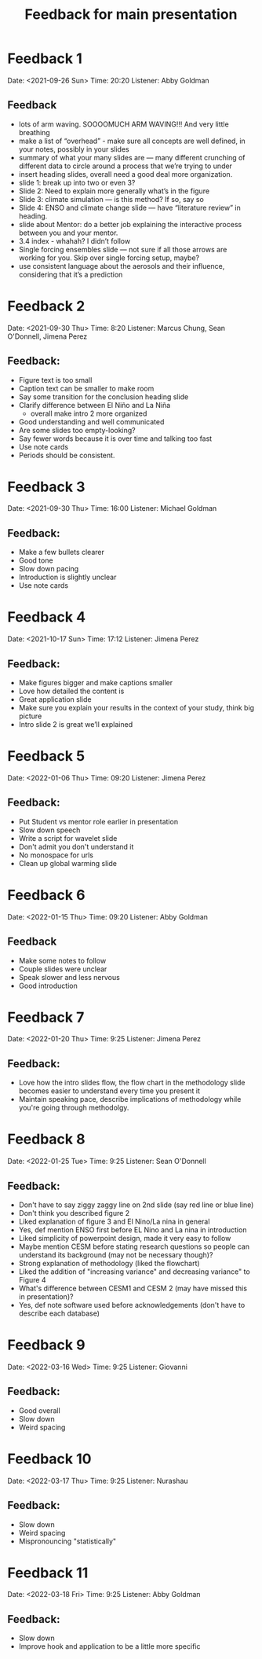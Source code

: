 #+TITLE: Feedback for main presentation
#+LATEX_CLASS: basic
#+LATEX_CLASS_OPTIONS: [little]
#+OPTIONS: num:1, toc:nil

* Feedback 1
Date: <2021-09-26 Sun>
Time: 20:20
Listener: Abby Goldman
** Feedback
- lots of arm waving. SOOOOMUCH ARM WAVING!!! And very little breathing
- make a list of “overhead” - make sure all concepts are well defined, in your notes, possibly in your slides
- summary of what your many slides are — many different crunching of different data to circle around a process that we’re trying to under
- insert heading slides, overall need a good deal more organization.
- slide 1: break up into two or even 3?
- Slide 2: Need to explain more generally what’s in the figure
- Slide 3: climate simulation — is this method? If so, say so
- Slide 4: ENSO and climate change slide — have “literature review” in heading.
- slide about Mentor: do a better job explaining the interactive process between you and your mentor.
- 3.4 index - whahah? I didn’t follow
- Single forcing ensembles slide — not sure if all those arrows are working for you. Skip over single forcing setup, maybe?
- use consistent language about the aerosols and their influence, considering that it’s a prediction

* Feedback 2
Date: <2021-09-30 Thu>
Time: 8:20
Listener: Marcus Chung, Sean O'Donnell, Jimena Perez
** Feedback:
- Figure text is too small
- Caption text can be smaller to make room
- Say some transition for the conclusion heading slide
- Clarify difference between El Niño and La Niña
  + overall make intro 2 more organized
- Good understanding and well communicated
- Are some slides too empty-looking?
- Say fewer words because it is over time and talking too fast
- Use note cards
- Periods should be consistent.

* Feedback 3
Date: <2021-09-30 Thu>
Time: 16:00
Listener: Michael Goldman
** Feedback:
- Make a few bullets clearer
- Good tone
- Slow down pacing
- Introduction is slightly unclear
- Use note cards

* Feedback 4
Date: <2021-10-17 Sun>
Time: 17:12
Listener: Jimena Perez
** Feedback:
- Make figures bigger and make captions smaller
- Love how detailed the content is
- Great application slide
- Make sure you explain your results in the context of your study, think big picture
- Intro slide 2 is great we’ll explained

* Feedback 5

Date: <2022-01-06 Thu>
Time: 09:20
Listener: Jimena Perez
** Feedback:
- Put Student vs mentor role earlier in presentation
- Slow down speech
- Write a script for wavelet slide
- Don't admit you don't understand it
- No monospace for urls
- Clean up global warming slide

* Feedback 6

Date: <2022-01-15 Thu>
Time: 09:20
Listener: Abby Goldman
** Feedback
- Make some notes to follow
- Couple slides were unclear
- Speak slower and less nervous
- Good introduction

* Feedback 7
Date: <2022-01-20 Thu>
Time: 9:25
Listener: Jimena Perez
** Feedback:
- Love how the intro slides flow, the flow chart in the methodology slide becomes easier to understand every time you present it
- Maintain speaking pace, describe implications of methodology while you're going through methodolgy.

* Feedback 8
Date: <2022-01-25 Tue>
Time: 9:25
Listener: Sean O'Donnell
** Feedback:
- Don't have to say ziggy zaggy line on 2nd slide (say red line or blue line)
- Don't think you described figure 2
- Liked explanation of figure 3 and El Nino/La nina in general
- Yes, def mention ENSO first before EL Nino and La nina in introduction
- Liked simplicity of powerpoint design, made it very easy to follow
- Maybe mention CESM before stating research questions so people can understand its background (may not be necessary though)?
- Strong explanation of methodology (liked the flowchart)
- Liked the addition of "increasing variance" and decreasing variance" to Figure 4
- What's difference between CESM1 and CESM 2 (may have missed this in presentation)?
- Yes, def note software used before acknowledgements (don't have to describe each database)

* Feedback 9
Date: <2022-03-16 Wed>
Time: 9:25
Listener: Giovanni
** Feedback:
- Good overall
- Slow down
- Weird spacing

* Feedback 10
Date: <2022-03-17 Thu>
Time: 9:25
Listener: Nurashau
** Feedback:
- Slow down
- Weird spacing
- Mispronouncing "statistically"

* Feedback 11
Date: <2022-03-18 Fri>
Time: 9:25
Listener: Abby Goldman
** Feedback:
- Slow down
- Improve hook and application to be a little more specific
